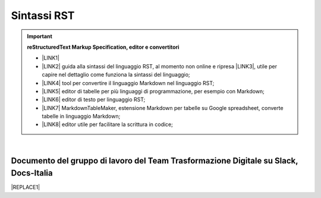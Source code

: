 
.. _h22674937321319794e226e5eb386a6:

Sintassi RST
************


..  Important:: 

    \ |STYLE0|\ 
    
    * \ |LINK1|\   
    
    * \ |LINK2|\  guida alla sintassi del linguaggio RST, al momento non online e ripresa \ |LINK3|\ , utile per capire nel dettaglio come funziona la sintassi del linguaggio; 
    
    * \ |LINK4|\  tool per convertire il linguaggio Markdown nel linguaggio RST; 
    
    * \ |LINK5|\  editor di tabelle per più linguaggi di programmazione, per esempio con Markdown; 
    
    * \ |LINK6|\  editor di testo per linguaggio RST; 
    
    * \ |LINK7|\  MarkdownTableMaker,  estensione Markdown per tabelle su Google spreadsheet, converte tabelle in linguaggio Markdown; 
    
    * \ |LINK8|\  editor utile per facilitare la scrittura in codice; 

|

.. _h29571f416a4151c30e381c447d2222:

Documento del gruppo di lavoro del Team Trasformazione Digitale su Slack, Docs-Italia
=====================================================================================


|REPLACE1|


.. bottom of content


.. |STYLE0| replace:: **reStructuredText  Markup Specification, editor e convertitori**


.. |REPLACE1| raw:: html

    <iframe width="100%" height="8200px" frameBorder="0" src="https://docs.google.com/document/d/e/2PACX-1vSGrsZNTPtU47vYJ7yNO2FsGY24LHH6M1rYz5l2FcuhYeB1pDiWP9zDnzDCoRyesqAS_ri9DJFlvRV5/pub"></iframe>

.. |LINK1| raw:: html

    <a href="http://docutils.sourceforge.net/docs/user/rst/quickref.html" target="_blank">http://docutils.sourceforge.net/docs/user/rst/quickref.html</a>

.. |LINK2| raw:: html

    <a href="http://docutils.sourceforge.net/docs/user/rst/quickref.html" target="_blank">http://docutils.sourceforge.net/docs/user/rst/quickref.html</a>

.. |LINK3| raw:: html

    <a href="https://cirospat.github.io/la-samba-digitale-della-pa/rst" target="_blank">qui</a>

.. |LINK4| raw:: html

    <a href="http://pandoc.org/try" target="_blank">http://pandoc.org/try</a>

.. |LINK5| raw:: html

    <a href="http://truben.no/table/" target="_blank">http://truben.no/table/</a>

.. |LINK6| raw:: html

    <a href="http://rst.ninjs.org/" target="_blank">http://rst.ninjs.org/</a>

.. |LINK7| raw:: html

    <a href="https://chrome.google.com/webstore/detail/markdowntablemaker/cofkbgfmijanlcdooemafafokhhaeold" target="_blank">https://chrome.google.com/webstore/detail/markdowntablemaker/cofkbgfmijanlcdooemafafokhhaeold</a>

.. |LINK8| raw:: html

    <a href="http://docutils.sourceforge.net/docs/user/links.html#editors" target="_blank">http://docutils.sourceforge.net/docs/user/links.html#editors</a>

